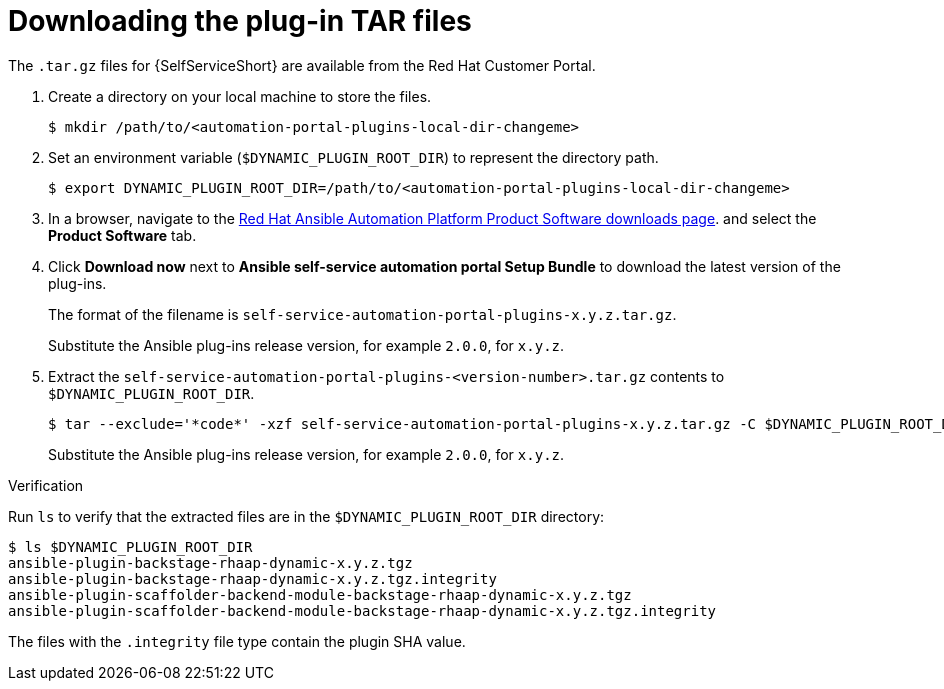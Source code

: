 :_mod-docs-content-type: PROCEDURE

[id="rhdh-download-tar_{context}"]
= Downloading the plug-in TAR files

[role="_abstract"]
The `.tar.gz` files for {SelfServiceShort} are available from the Red Hat Customer Portal.

. Create a directory on your local machine to store the files.
+
----
$ mkdir /path/to/<automation-portal-plugins-local-dir-changeme>
----
. Set an environment variable (`$DYNAMIC_PLUGIN_ROOT_DIR`) to represent the directory path.
+
----
$ export DYNAMIC_PLUGIN_ROOT_DIR=/path/to/<automation-portal-plugins-local-dir-changeme>
----
. In a browser, navigate to the
link:{PlatformDownloadUrl}[Red Hat Ansible Automation Platform Product Software downloads page].
and select the *Product Software* tab.
. Click *Download now* next to *Ansible self-service automation portal Setup Bundle* to download the latest version of the plug-ins.
+
The format of the filename is `self-service-automation-portal-plugins-x.y.z.tar.gz`. 
+
Substitute the Ansible plug-ins release version, for example `2.0.0`, for `x.y.z`.
. Extract the `self-service-automation-portal-plugins-<version-number>.tar.gz` contents to `$DYNAMIC_PLUGIN_ROOT_DIR`.
+
----
$ tar --exclude='*code*' -xzf self-service-automation-portal-plugins-x.y.z.tar.gz -C $DYNAMIC_PLUGIN_ROOT_DIR
----
+
Substitute the Ansible plug-ins release version, for example `2.0.0`, for `x.y.z`.

.Verification

Run `ls` to verify that the extracted files are in the `$DYNAMIC_PLUGIN_ROOT_DIR` directory:

----
$ ls $DYNAMIC_PLUGIN_ROOT_DIR
ansible-plugin-backstage-rhaap-dynamic-x.y.z.tgz
ansible-plugin-backstage-rhaap-dynamic-x.y.z.tgz.integrity
ansible-plugin-scaffolder-backend-module-backstage-rhaap-dynamic-x.y.z.tgz
ansible-plugin-scaffolder-backend-module-backstage-rhaap-dynamic-x.y.z.tgz.integrity

----

The files with the `.integrity` file type contain the plugin SHA value.


